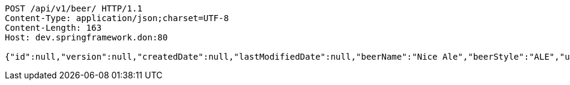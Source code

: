 [source,http,options="nowrap"]
----
POST /api/v1/beer/ HTTP/1.1
Content-Type: application/json;charset=UTF-8
Content-Length: 163
Host: dev.springframework.don:80

{"id":null,"version":null,"createdDate":null,"lastModifiedDate":null,"beerName":"Nice Ale","beerStyle":"ALE","upc":123123123123,"price":9.99,"quantityOnHand":null}
----
